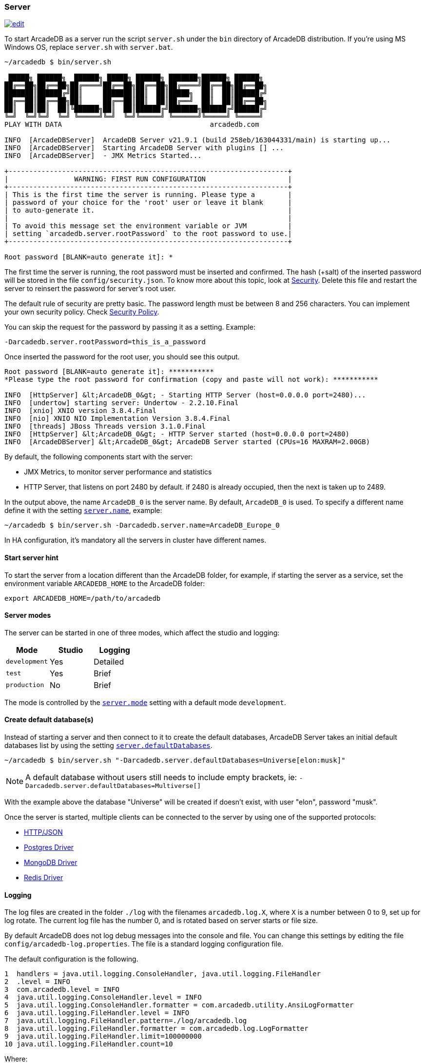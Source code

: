 === Server

image:../images/edit.png[link="https://github.com/ArcadeData/arcadedb-docs/blob/main/src/main/asciidoc/server/server.adoc" float="right"]

To start ArcadeDB as a server run the script `server.sh` under the `bin` directory of ArcadeDB distribution. If you're using MS Windows OS, replace `server.sh` with `server.bat`.

[source,shell]
----
~/arcadedb $ bin/server.sh

 █████╗ ██████╗  ██████╗ █████╗ ██████╗ ███████╗██████╗ ██████╗
██╔══██╗██╔══██╗██╔════╝██╔══██╗██╔══██╗██╔════╝██╔══██╗██╔══██╗
███████║██████╔╝██║     ███████║██║  ██║█████╗  ██║  ██║██████╔╝
██╔══██║██╔══██╗██║     ██╔══██║██║  ██║██╔══╝  ██║  ██║██╔══██╗
██║  ██║██║  ██║╚██████╗██║  ██║██████╔╝███████╗██████╔╝██████╔╝
╚═╝  ╚═╝╚═╝  ╚═╝ ╚═════╝╚═╝  ╚═╝╚═════╝ ╚══════╝╚═════╝ ╚═════╝
PLAY WITH DATA                                    arcadedb.com

INFO  [ArcadeDBServer]  ArcadeDB Server v21.9.1 (build 258eb/163044331/main) is starting up...
INFO  [ArcadeDBServer]  Starting ArcadeDB Server with plugins [] ...
INFO  [ArcadeDBServer]  - JMX Metrics Started...

+--------------------------------------------------------------------+
|                WARNING: FIRST RUN CONFIGURATION                    |
+--------------------------------------------------------------------+
| This is the first time the server is running. Please type a        |
| password of your choice for the 'root' user or leave it blank      |
| to auto-generate it.                                               |
|                                                                    |
| To avoid this message set the environment variable or JVM          |
| setting `arcadedb.server.rootPassword` to the root password to use.|
+--------------------------------------------------------------------+

Root password [BLANK=auto generate it]: *
----

The first time the server is running, the root password must be inserted and confirmed.
The hash (+salt) of the inserted password will be stored in the file `config/security.json`. To know more about this topic, look at <<Security,Security>>.
Delete this file and restart the server to reinsert the password for server's root user.

The default rule of security are pretty basic.
The password length must be between 8 and 256 characters.
You can implement your own security policy.
Check <<Security-Policy,Security Policy>>.

You can skip the request for the password by passing it as a setting.
Example:

[source,shell]
----
-Darcadedb.server.rootPassword=this_is_a_password
----

Once inserted the password for the root user, you should see this output.

[source,shell]
----
Root password [BLANK=auto generate it]: ***********
*Please type the root password for confirmation (copy and paste will not work): ***********

INFO  [HttpServer] &lt;ArcadeDB_0&gt; - Starting HTTP Server (host=0.0.0.0 port=2480)...
INFO  [undertow] starting server: Undertow - 2.2.10.Final
INFO  [xnio] XNIO version 3.8.4.Final
INFO  [nio] XNIO NIO Implementation Version 3.8.4.Final
INFO  [threads] JBoss Threads version 3.1.0.Final
INFO  [HttpServer] &lt;ArcadeDB_0&gt; - HTTP Server started (host=0.0.0.0 port=2480)
INFO  [ArcadeDBServer] &lt;ArcadeDB_0&gt; ArcadeDB Server started (CPUs=16 MAXRAM=2.00GB)
----

By default, the following components start with the server:

- JMX Metrics, to monitor server performance and statistics
- HTTP Server, that listens on port 2480 by default. if 2480 is already occupied, then the next is taken up to 2489.

In the output above, the name `ArcadeDB_0` is the server name.
By default, `ArcadeDB_0` is used.
To specify a different name define it with the setting <<Settings,`server.name`>>, example:

[source,shell]
----
~/arcadedb $ bin/server.sh -Darcadedb.server.name=ArcadeDB_Europe_0
----

In HA configuration, it's mandatory all the servers in cluster have different names.

==== Start server hint

To start the server from a location different than the ArcadeDB folder,
for example, if starting the server as a service,
set the environment variable `ARCADEDB_HOME` to the ArcadeDB folder:

[source,shell]
----
export ARCADEDB_HOME=/path/to/arcadedb
----

==== Server modes

The server can be started in one of three modes, which affect the studio and logging:

[%header,cols=3]
|===
| Mode | Studio | Logging 
| `development` | Yes | Detailed
| `test` | Yes | Brief
| `production` | No | Brief
|===

The mode is controlled by the <<Setting-Table,`server.mode`>> setting with a default mode `development`. 

==== Create default database(s)

Instead of starting a server and then connect to it to create the default databases, ArcadeDB Server takes an initial default databases list by using the setting <<Settings,`server.defaultDatabases`>>.

[source,shell]
----
~/arcadedb $ bin/server.sh "-Darcadedb.server.defaultDatabases=Universe[elon:musk]"
----

NOTE: A default database without users still needs to include empty brackets, ie: `-Darcadedb.server.defaultDatabases=Multiverse[]`

With the example above the database "Universe" will be created if doesn't exist, with user "elon", password "musk".

Once the server is started, multiple clients can be connected to the server by using one of the supported protocols:

- <<HTTP-API,HTTP/JSON>>
- <<Postgres-Driver,Postgres Driver>>
- <<MongoDB-API,MongoDB Driver>>
- <<Redis-API,Redis Driver>>

==== Logging

The log files are created in the folder `./log` with the filenames `arcadedb.log.X`,
where `X` is a number between 0 to 9, set up for log rotate.
The current log file has the number 0, and is rotated based on server starts or file size.

By default ArcadeDB does not log debug messages into the console and file. You can change this settings by editing the file `config/arcadedb-log.properties`. The file is a standard logging configuration file.

The default configuration is the following.

[source,linenums]
----
1  handlers = java.util.logging.ConsoleHandler, java.util.logging.FileHandler
2  .level = INFO
3  com.arcadedb.level = INFO
4  java.util.logging.ConsoleHandler.level = INFO
5  java.util.logging.ConsoleHandler.formatter = com.arcadedb.utility.AnsiLogFormatter
6  java.util.logging.FileHandler.level = INFO
7  java.util.logging.FileHandler.pattern=./log/arcadedb.log
8  java.util.logging.FileHandler.formatter = com.arcadedb.log.LogFormatter
9  java.util.logging.FileHandler.limit=100000000
10 java.util.logging.FileHandler.count=10
----

Where:

- Line 1 contains 2 loggers, the console and the file. This means logs will be written in both console (process output) and configured file (see (7))
- Line 2 sets INFO (information) as the default logging level for all the Java classes between FINER, FINE, INFO, WARNING, SEVERE
- Line 3 is as (2) but sets the level for ArcadeDB package only SEVERE
- Line 4 sets the minimum level the console logger filters the log file (below INFO level will be discarded)
- Line 5 sets the formatter used for the console. The AnsiLogFormatter supports ANSI color codes
- Line 6 sets the minimum level the file logger filters the log file (below INFO level will be discarded)
- Line 7 sets the path where to write the log file (the file will have a counter suffix, see (10))
- Line 8 sets the formatter used for the file
- Line 9 sets the maximum file size for the log, before creating a new file. By default is 100MB
- Line 10 sets the number of files to keep in the directory. By default is 10. This means that after the 10th file, the oldest file will be removed

If you're running ArcadeDB in embedded mode, make sure you're using the logging setting by specifying the `arcadedb-log.properties` file at JVM startup:

[source,shell]
----
java ... -Djava.util.logging.config.file=$ARCADEDB_HOME/config/arcadedb-log.properties ...
----

You can also use your own configuration for logging. In this case replace the path above with your own file.

[[Server-Plugin]]
==== Server Plugins (Extend The Server)

You can extend ArcadeDB server by creating custom plugins. A Plugin is a Java class that implements the interface `com.arcadedb.server.ServerPlugin`:

[source,java]
----
public interface ServerPlugin {
  void startService();

  default void stopService() {
  }

  default void configure(ArcadeDBServer arcadeDBServer, ContextConfiguration configuration) {
  }

  default void registerAPI(final HttpServer httpServer, final PathHandler routes) {
  }
}
----

Once registered the plugin (see below), ArcadeDB Server will instantiate your plugin class and will call the method `configure()` passing the server configuration. At startup of the server, the `startService()` method will be invoked. Instead, when the server is shut down, the `stopService()` will be invoked where you can free any resources used by the plugin. The method `registerAPI()`, if implemented, wil be invoked when the HTTP server is initializing where you can register your own HTTP commands. For more information about how to create custom HTTP commands, look at <<Custom-HTTP,Custom HTTP commands>>.

Example:

[source,java]
----
package com.yourpackage;

public class MyPlugin implements ServerPlugin {
  @Override
  public void startService() {
    System.out.println( "Plugin started" );
  }

  @Override
  public void stopService() {
    System.out.println( "Plugin halted" );
  }

  @Override
  default void configure(ArcadeDBServer arcadeDBServer, ContextConfiguration configuration) {
    System.out.println( "Plugin configured" );
  }

  @Override
  default void registerAPI(final HttpServer httpServer, final PathHandler routes) {
    System.out.println( "Registering HTTP commands" );
  }
}
----


To register your plugin, register the name and add your class (with full package name) in
`arcadedb.server.plugins` setting:

Example:

[source,shell]
----
java ... -Darcadedb.server.plugins=MyPlugin:com.yourpackage.MyPlugin ...
----

In case of multiple plugins, use the comma to separate them.
